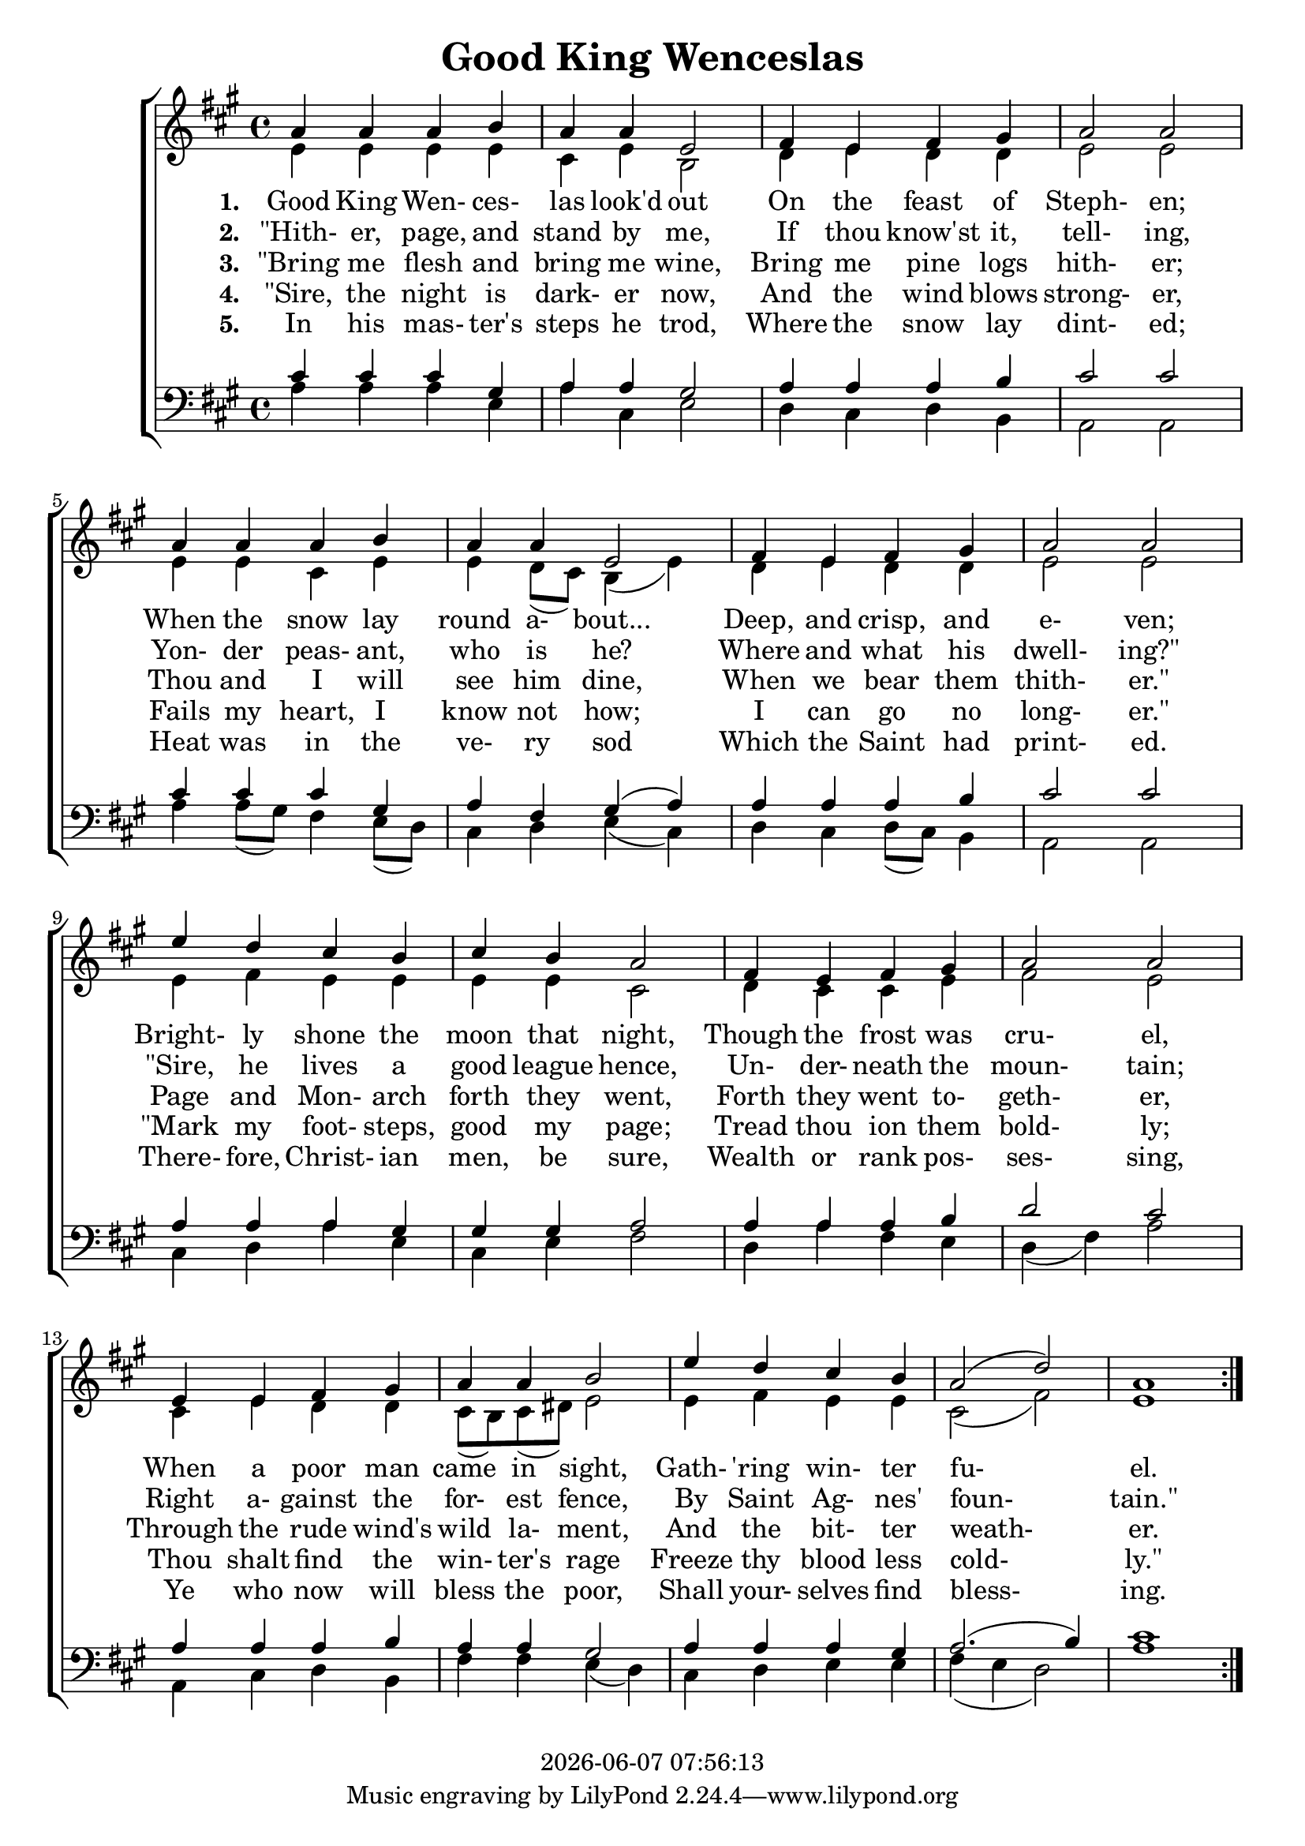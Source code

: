 \version "2.13.53"

today = #(strftime "%Y-%m-%d %H:%M:%S" (localtime (current-time)))

global = {
  \key a \major
  \time 4/4
}

sopMusic = \relative c'' {
  \repeat volta 5 {
    a4 a a b
    a4 a e2
    fis4 e fis gis
    a2 a
    a4 a a b
    a4 a e2
    fis4 e fis gis
    a2 a
    e'4 d cis b
    cis4 b a2
    fis4 e fis gis
    a2 a
    e4 e fis gis
    a4 a b2
    e4 d cis b
    a2(d)
    a1
  }
}

altoMusic = \relative c' {
  \repeat volta 5 {
    e4 e e e
    cis4 e b2
    d4 e d d
    e2 e
    e4 e cis e
    e4 d8(cis) b4(e)
    d4 e d d
    e2 e
    e4 fis e e
    e4 e cis2
    d4 cis cis e
    fis2 e
    cis4 e d d

    cis8(b) cis(dis) e2
    e4 fis e e
    cis2(fis)
    e1
  }
}

tenorMusic = \relative c' {
  \repeat volta 5 {
    cis4 cis cis gis
    a4 a gis2
    a4 a a b
    cis2 cis
    cis4 cis cis gis
    a4 fis gis(a)
    a4 a a b
    cis2 cis
    a4 a a gis
    gis4 gis a2
    a4 a a b
    d2 cis
    a4 a a b

    a4 a gis2
    a4 a a gis
    a2.(b4)
    cis1
  }
}

bassMusic = \relative c' {
  \repeat volta 5 {
    a4 a a e
    a4 cis, e2
    d4 cis d b
    a2 a
    a'4 a8(gis) fis4 e8(d)
    cis4 d e(cis)
    d4 cis d8(cis) b4
    a2 a
    cis4 d a' e
    cis4 e fis2
    d4 a' fis e
    d4(fis) a2
    a,4 cis d b

    fis'4 fis e(d)
    cis4 d e e
    fis4(e d2)
    a'1
  }
}

firstverse =\lyricmode {
  \set stanza = "1. "
  Good King Wen- ces- las look'd out
  On the feast of Steph- en;
  When the snow lay round a- bout...
  Deep, and crisp, and e- ven;
  Bright- ly shone the moon that night,
  Though the frost was cru- el,
  When a poor man came in sight,
  Gath- "'ring" win- ter fu- el.
}

Mfirstverse = \lyricmode {
}

secondverse = \lyricmode {
  \set stanza = "2. "
  "\"Hith-" er, page, and stand by me,
  If thou know'st it, tell- ing,
  Yon- der peas- ant, who is he?
  Where and what his dwell- "ing?\""
  "\"Sire," he lives a good league hence,
  Un- der- neath the moun- tain;
  Right a- gainst the for- est fence,
  By Saint Ag- nes' foun- "tain.\""
}

Msecondverse = \lyricmode {
}

thirdverse = \lyricmode {
  \set stanza = "3. "
  "\"Bring" me flesh and bring me wine,
  Bring me pine logs hith- er;
  Thou and I will see him dine,
  When we bear them thith- "er.\""
  Page and Mon- arch forth they went,
  Forth they went to- geth- er,
  Through the rude wind's wild la- ment,
  And the bit- ter weath- er.
}

Mthirdverse = \lyricmode {
}

fourthverse = \lyricmode {
  \set stanza = "4. "
  "\"Sire," the night is dark- er now,
  And the wind blows strong- er,
  Fails my heart, I know not how;
  I can go no long- "er.\""
  "\"Mark" my foot- steps, good my page;
  Tread thou ion them bold- ly;
  Thou shalt find the win- ter's rage
  Freeze thy blood less cold- "ly.\""
}

Mfourthverse = \lyricmode {
}

fifthverse = \lyricmode {
  \set stanza = "5. "
  In his mas- ter's steps he trod,
  Where the snow lay dint- ed;
  Heat was in the ve- ry sod
  Which the Saint had print- ed.
  There- fore, Christ- ian men, be sure,
  Wealth or rank pos- ses- sing,
  Ye who now will bless the poor,
  Shall your- selves find bless- ing.
}

Mfifthverse = \lyricmode {
}

\book
{
  \header {
    title = "Good King Wenceslas"
    copyright = \today
  }
  \score {
    \context ChoirStaff <<
      \context Staff = women <<
	\context Voice =
	sopranos { \voiceOne { \global \sopMusic } }
	\context Voice =
	altos { \voiceTwo { \global \altoMusic } }
      >>
      \context Lyrics = firstverse { s1 }
      \context Lyrics = secondverse { s1 }
      \context Lyrics = thirdverse { s1 }
      \context Lyrics = fourthverse { s1 }
      \context Lyrics = fifthverse { s1 }
      \context Staff = men <<
	\clef bass
	\context Voice =
	tenors { \voiceOne {\global \tenorMusic } }
	\context Voice =
	basses { \voiceTwo {\global \bassMusic } }
      >>
      \context Lyrics = firstverse  \lyricsto sopranos \firstverse
      \context Lyrics = secondverse \lyricsto sopranos \secondverse
      \context Lyrics = thirdverse  \lyricsto sopranos \thirdverse
      \context Lyrics = fourthverse \lyricsto sopranos \fourthverse
      \context Lyrics = fifthverse  \lyricsto sopranos \fifthverse
    >>
    
    \layout {
      \context {
				% a little smaller so lyrics
				% can be closer to the staff
	\Staff \override VerticalAxisGroup #'minimum-Y-extent = #'(-3 . 3)
      }
    }
  }
  \score {
    <<
    % \context ChoirStaff <<
      \context Staff = sopranos <<
        \set Staff.midiInstrument = #"flute"
	\context Voice =
	sopranos { \voiceOne { \global \unfoldRepeats \sopMusic } }
      >>
      \context Staff = altos <<
        \set Staff.midiInstrument = #"clarinet"
	\context Voice =
	altos { \voiceTwo { \global \unfoldRepeats \altoMusic } }
      >>
      \context Lyrics = firstverse { s1 }
      \context Lyrics = secondverse { s1 }
      \context Lyrics = thirdverse { s1 }
      \context Staff = tenors <<
        \set Staff.midiInstrument = #"oboe"
	\clef bass
	\context Voice =
	tenors { \voiceOne {\global \unfoldRepeats \tenorMusic } }
      >>
      \context Staff = basses <<
        \set Staff.midiInstrument = #"bassoon"
	\clef bass
	\context Voice =
	basses { \voiceTwo {\global \unfoldRepeats \bassMusic } }
      >>
      \context Lyrics = firstverse \lyricsto basses { \Mfirstverse \Msecondverse \Mthirdverse }
    >>
    
    \midi {
      \context {
	\Staff
	\remove "Staff_performer"
      }
      \context {
	\Voice
	\consists "Staff_performer"
      }
      \context {
	\Score
	tempoWholesPerMinute = #(ly:make-moment 80 4)
      }
    }
  }
}
